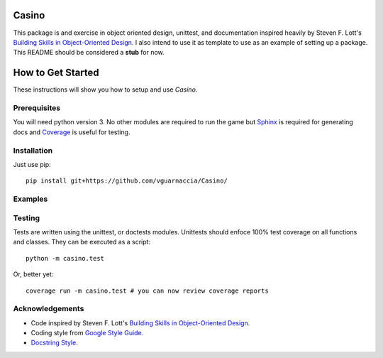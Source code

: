 ======
Casino
======

.. image:: https://travis-ci.org/vguarnaccia/Casino.svg?branch=master
    :target: https://travis-ci.org/vguarnaccia/Casino

This package is and exercise in object oriented design, unittest, and documentation inspired heavily by Steven F. Lott's `Building Skills in Object-Oriented Design. <http://buildingskills.itmaybeahack.com/oodesign.html>`_ I also intend to use it as template to use as an example of setting up a package. This README should be considered a **stub** for now.

.. todo:
    Expand synopsis

==================
How to Get Started
==================

These instructions will show you how to setup and use *Casino*.

Prerequisites
==============

You will need python version 3. No other modules are required to run the game but `Sphinx <sphinx-doc.org>`_ is required for generating docs and `Coverage <coverage.readthedocs.io>`_ is useful for testing.

Installation
============

Just use pip::
    
    pip install git+https://github.com/vguarnaccia/Casino/

Examples
========

.. todo 
    Add some code examples.

Testing
=======

Tests are written using the unittest, or doctests modules. Unittests should enfoce 100% test coverage on all functions and classes. They can be executed as a script::

    python -m casino.test

Or, better yet::

    coverage run -m casino.test # you can now review coverage reports

Acknowledgements
================

- Code inspired by Steven F. Lott's `Building Skills in Object-Oriented Design. <http://buildingskills.itmaybeahack.com/oodesign.html>`_
- Coding style from `Google Style Guide. <google.github.io/styleguide/pyguide.html>`_
- `Docstring Style. <http://sphinxcontrib-napoleon.readthedocs.io/en/latest/example_google.html>`_

.. todo:
    add buttons for travis builds, python versions
    point to python.org for module names.
